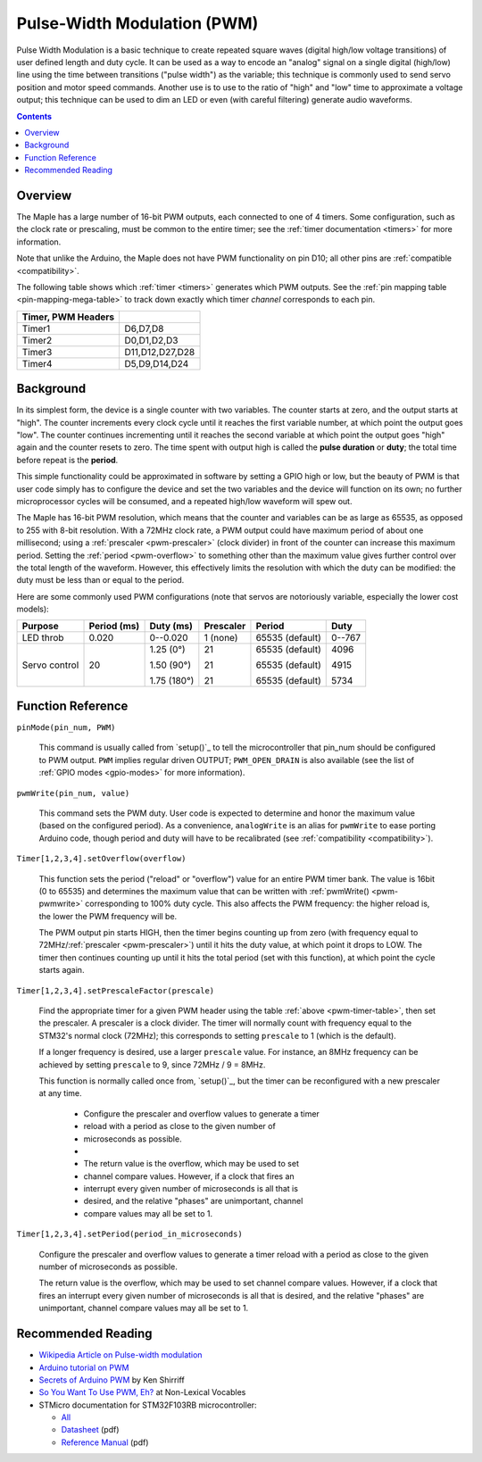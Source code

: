 .. _pwm:

==============================
 Pulse-Width Modulation (PWM)
==============================

Pulse Width Modulation is a basic technique to create repeated square
waves (digital high/low voltage transitions) of user defined length
and duty cycle. It can be used as a way to encode an "analog" signal
on a single digital (high/low) line using the time between transitions
("pulse width") as the variable; this technique is commonly used to
send servo position and motor speed commands. Another use is to use to
the ratio of "high" and "low" time to approximate a voltage output;
this technique can be used to dim an LED or even (with careful
filtering) generate audio waveforms.

.. contents:: Contents
   :local:

Overview
--------

The Maple has a large number of 16-bit PWM outputs, each connected to
one of 4 timers.  Some configuration, such as the clock rate or
prescaling, must be common to the entire timer; see the :ref:`timer
documentation <timers>` for more information.

Note that unlike the Arduino, the Maple does not have PWM
functionality on pin D10; all other pins are :ref:`compatible
<compatibility>`.

The following table shows which :ref:`timer <timers>` generates which
PWM outputs. See the :ref:`pin mapping table <pin-mapping-mega-table>`
to track down exactly which timer *channel* corresponds to each pin.

.. _pwm-timer-table:

.. csv-table::
   :header: Timer, PWM Headers
   :delim: |

   Timer1 | D6,D7,D8
   Timer2 | D0,D1,D2,D3
   Timer3 | D11,D12,D27,D28
   Timer4 | D5,D9,D14,D24 

Background
----------

In its simplest form, the device is a single counter with two
variables.  The counter starts at zero, and the output starts at
"high".  The counter increments every clock cycle until it reaches the
first variable number, at which point the output goes "low".  The
counter continues incrementing until it reaches the second variable at
which point the output goes "high" again and the counter resets to
zero. The time spent with output high is called the **pulse duration**
or **duty**; the total time before repeat is the **period**.

This simple functionality could be approximated in software by setting
a GPIO high or low, but the beauty of PWM is that user code simply has
to configure the device and set the two variables and the device will
function on its own; no further microprocessor cycles will be
consumed, and a repeated high/low waveform will spew out.

The Maple has 16-bit PWM resolution, which means that the counter and
variables can be as large as 65535, as opposed to 255 with 8-bit
resolution. With a 72MHz clock rate, a PWM output could have maximum
period of about one millisecond; using a :ref:`prescaler
<pwm-prescaler>` (clock divider) in front of the counter can increase
this maximum period.  Setting the :ref:`period <pwm-overflow>` to
something other than the maximum value gives further control over the
total length of the waveform.  However, this effectively limits the
resolution with which the duty can be modified: the duty must be less
than or equal to the period.

Here are some commonly used PWM configurations (note that servos are
notoriously variable, especially the lower cost models):

+-------------+----------+-----------+---------+---------------+------+
|**Purpose**  |**Period**|**Duty**   |Prescaler|Period         |Duty  |
|             |(ms)      |(ms)       |         |               |      |
+=============+==========+===========+=========+===============+======+
|LED throb    |0.020     |0--0.020   |1 (none) |65535 (default)|0--767|
|             |          |           |         |               |      |
+-------------+----------+-----------+---------+---------------+------+
|Servo control|20        |1.25 (0°)  |21       |65535 (default)|4096  |
|             |          |           |         |               |      |
|             |          |1.50 (90°) |21       |65535 (default)|4915  |
|             |          |           |         |               |      |
|             |          |1.75 (180°)|21       |65535 (default)|5734  |
|             |          |           |         |               |      |
+-------------+----------+-----------+---------+---------------+------+

Function Reference
------------------

``pinMode(pin_num, PWM)``

    This command is usually called from `setup()`_ to tell the
    microcontroller that pin_num should be configured to PWM
    output. ``PWM`` implies regular driven OUTPUT; ``PWM_OPEN_DRAIN`` is
    also available (see the list of :ref:`GPIO modes <gpio-modes>` for
    more information).

.. _pwm-pwmwrite:

``pwmWrite(pin_num, value)``

    This command sets the PWM duty. User code is expected to determine
    and honor the maximum value (based on the configured period). As a
    convenience, ``analogWrite`` is an alias for ``pwmWrite`` to ease
    porting Arduino code, though period and duty will have to be
    recalibrated (see :ref:`compatibility <compatibility>`).

.. _pwm-overflow:

``Timer[1,2,3,4].setOverflow(overflow)``

    This function sets the period ("reload" or "overflow") value for
    an entire PWM timer bank. The value is 16bit (0 to 65535) and
    determines the maximum value that can be written with
    :ref:`pwmWrite() <pwm-pwmwrite>` corresponding to 100% duty
    cycle. This also affects the PWM frequency: the higher reload is,
    the lower the PWM frequency will be.

    The PWM output pin starts HIGH, then the timer begins counting up
    from zero (with frequency equal to 72MHz/:ref:`prescaler
    <pwm-prescaler>`) until it hits the duty value, at which point it
    drops to LOW.  The timer then continues counting up until it hits
    the total period (set with this function), at which point the
    cycle starts again.

.. _pwm-prescaler:

``Timer[1,2,3,4].setPrescaleFactor(prescale)``

    Find the appropriate timer for a given PWM header using the table
    :ref:`above <pwm-timer-table>`, then set the prescaler.  A
    prescaler is a clock divider.  The timer will normally count with
    frequency equal to the STM32's normal clock (72MHz); this
    corresponds to setting ``prescale`` to 1 (which is the default).

    If a longer frequency is desired, use a larger ``prescale`` value.
    For instance, an 8MHz frequency can be achieved by setting
    ``prescale`` to 9, since 72MHz / 9 = 8MHz.

    This function is normally called once from, `setup()`_, but the
    timer can be reconfigured with a new prescaler at any time.

     * Configure the prescaler and overflow values to generate a timer
     * reload with a period as close to the given number of
     * microseconds as possible.
     *
     * The return value is the overflow, which may be used to set
     * channel compare values.  However, if a clock that fires an
     * interrupt every given number of microseconds is all that is
     * desired, and the relative "phases" are unimportant, channel
     * compare values may all be set to 1.

``Timer[1,2,3,4].setPeriod(period_in_microseconds)``

    Configure the prescaler and overflow values to generate a timer
    reload with a period as close to the given number of microseconds
    as possible.

    The return value is the overflow, which may be used to set channel
    compare values.  However, if a clock that fires an interrupt every
    given number of microseconds is all that is desired, and the
    relative "phases" are unimportant, channel compare values may all
    be set to 1.



Recommended Reading
-------------------

* `Wikipedia Article on Pulse-width modulation
  <http://en.wikipedia.org/wiki/Pulse-width_modulation>`_
* `Arduino tutorial on PWM <http://www.arduino.cc/en/Tutorial/PWM>`_
* `Secrets of Arduino PWM
  <http://www.arcfn.com/2009/07/secrets-of-arduino-pwm.html>`_ by Ken
  Shirriff
* `So You Want To Use PWM, Eh? <http://www.arcfn.com/2009/07/secrets-of-arduino-pwm.html>`_ at Non-Lexical Vocables
* STMicro documentation for STM32F103RB microcontroller:

  * `All <http://www.st.com/mcu/devicedocs-STM32F103RB-110.html>`_
  * `Datasheet <http://www.st.com/stonline/products/literature/ds/13587.pdf>`_ (pdf)
  * `Reference Manual <http://www.st.com/stonline/products/literature/rm/13902.pdf>`_ (pdf)
